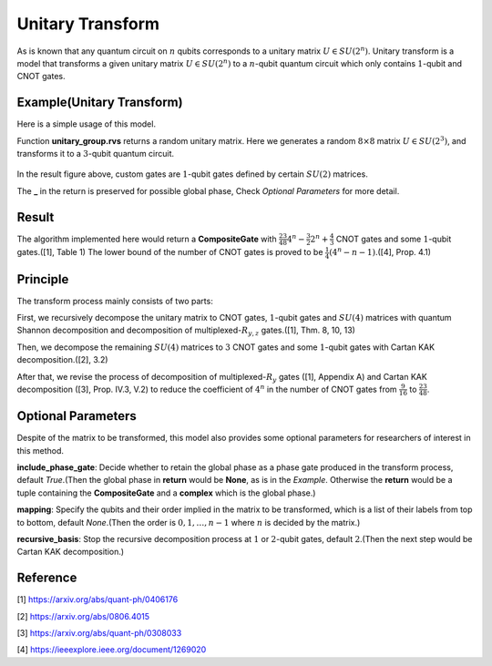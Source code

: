 Unitary Transform
===================
As is known that any quantum circuit on :math:`n` qubits corresponds to a unitary matrix
:math:`U\in SU(2^n)`. Unitary transform is a model that transforms a given unitary
matrix :math:`U\in SU(2^n)` to a :math:`n`-qubit quantum circuit which only contains
:math:`1`-qubit and CNOT gates.

Example(Unitary Transform)
-------------------------------------
Here is a simple usage of this model.

.. code-block:: python
    :linenos:

    from scipy.stats import unitary_group

    from QuICT.core import *
    from QuICT.qcda.synthesis.unitary_transform import *

    if __name__ == '__main__':
        U = unitary_group.rvs(2 ** 3)
        compositeGate, _ = UTrans(U)

        circuit = Circuit(3)
        circuit.set_exec_gates(compositeGate)
        circuit.draw()

Function **unitary_group.rvs** returns a random unitary matrix. Here we generates a random
:math:`8\times 8` matrix :math:`U\in SU(2^3)`, and transforms it to a :math:`3`-qubit
quantum circuit.

.. figure:: ./images/ut_0.jpg

In the result figure above, custom gates are :math:`1`-qubit gates defined by certain
:math:`SU(2)` matrices.

The **_** in the return is preserved for possible global phase, Check *Optional Parameters* for
more detail.

Result
-------------------
The algorithm implemented here would return a **CompositeGate** with :math:`\frac{23}{48}4^n
-\frac{3}{2}2^n+\frac{4}{3}` CNOT gates and some :math:`1`-qubit gates.([1], Table 1) The lower
bound of the number of CNOT gates is proved to be :math:`\frac{1}{4}(4^n-n-1)`.([4], Prop. 4.1)

Principle
-------------------
The transform process mainly consists of two parts:

First, we recursively decompose the unitary matrix to CNOT gates, :math:`1`-qubit gates and
:math:`SU(4)` matrices with quantum Shannon decomposition and decomposition of
multiplexed-:math:`R_{y,z}` gates.([1], Thm. 8, 10, 13)

Then, we decompose the remaining :math:`SU(4)` matrices to :math:`3` CNOT gates and some
:math:`1`-qubit gates with Cartan KAK decomposition.([2], 3.2)

After that, we revise the process of decomposition of multiplexed-:math:`R_y` gates ([1],
Appendix A) and Cartan KAK decomposition ([3], Prop. IV.3, V.2) to reduce the coefficient
of :math:`4^n` in the number of CNOT gates from :math:`\frac{9}{16}` to :math:`\frac{23}{48}`.

Optional Parameters
-------------------
Despite of the matrix to be transformed, this model also provides some optional parameters for
researchers of interest in this method.

**include_phase_gate**: Decide whether to retain the global phase as a phase gate produced in
the transform process, default `True`.(Then the global phase in **return** would be **None**,
as is in the *Example*. Otherwise the **return** would be a tuple containing the **CompositeGate**
and a **complex** which is the global phase.)

**mapping**: Specify the qubits and their order implied in the matrix to be transformed, which
is a list of their labels from top to bottom, default `None`.(Then the order is :math:`0, 1,\dots,
n-1` where :math:`n` is decided by the matrix.)

**recursive_basis**: Stop the recursive decomposition process at :math:`1` or :math:`2`-qubit
gates, default :math:`2`.(Then the next step would be Cartan KAK decomposition.)

Reference
-------------------
[1] https://arxiv.org/abs/quant-ph/0406176

[2] https://arxiv.org/abs/0806.4015

[3] https://arxiv.org/abs/quant-ph/0308033

[4] https://ieeexplore.ieee.org/document/1269020

